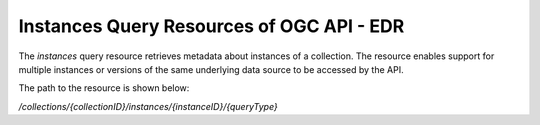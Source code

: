 Instances Query Resources of OGC API - EDR
================

The `instances` query resource retrieves metadata about instances of a collection. The resource enables support for multiple instances or versions of the same underlying data source to be accessed by the API.

The path to the resource is shown below:

`/collections/{collectionID}/instances/{instanceID}/{queryType}`
